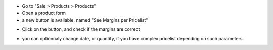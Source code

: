 * Go to "Sale > Products > Products"

* Open a product form

* a new button is available, named "See Margins per Pricelist"

.. image:: ../static/description/product_template_form.png

* Click on the button, and check if the margins are correct

.. image:: ../static/description/wizard_preview_pricelist_margin_form.png

* you can optionnaly change date, or quantity, if you have complex pricelist depending
  on such parameters.
